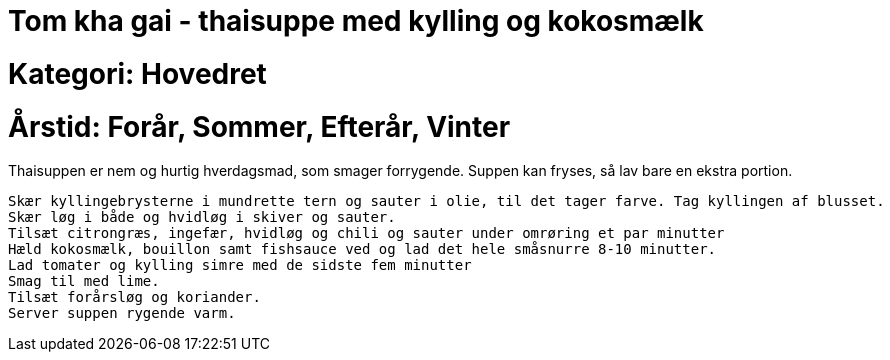 = Tom kha gai - thaisuppe med kylling og kokosmælk

= Kategori: Hovedret

= Årstid: Forår, Sommer, Efterår, Vinter

Thaisuppen er nem og hurtig hverdagsmad, som smager forrygende. Suppen kan fryses, så lav bare en ekstra portion.

    Skær kyllingebrysterne i mundrette tern og sauter i olie, til det tager farve. Tag kyllingen af blusset.
    Skær løg i både og hvidløg i skiver og sauter.
    Tilsæt citrongræs, ingefær, hvidløg og chili og sauter under omrøring et par minutter
    Hæld kokosmælk, bouillon samt fishsauce ved og lad det hele småsnurre 8-10 minutter. 
    Lad tomater og kylling simre med de sidste fem minutter
    Smag til med lime.
    Tilsæt forårsløg og koriander.
    Server suppen rygende varm.


